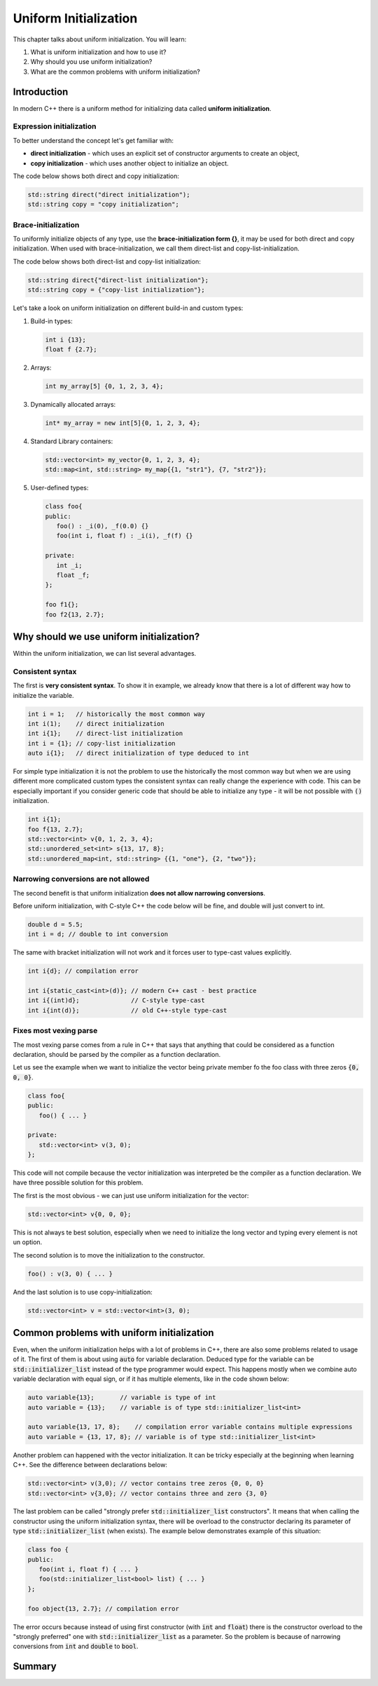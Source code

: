 Uniform Initialization
#######################

This chapter talks about uniform initialization. You will learn:

#.	What is uniform initialization and how to use it?
#. Why should you use uniform initialization?
#. What are the common problems with uniform initialization? 

Introduction
************

In modern C++ there is a uniform method for initializing data called **uniform initialization**.

Expression initialization 
=========================

To better understand the concept let's get familiar with:

* **direct initialization** - which uses an explicit set of constructor arguments to create an object,
* **copy initialization** - which uses another object to initialize an object.

The code below shows both direct and copy initialization:

.. code-block:: cpp
   
   std::string direct("direct initialization");
   std::string copy = "copy initialization";

Brace-initialization
====================

To uniformly initialize objects of any type, use the **brace-initialization form {}**, 
it may be used for both direct and copy initialization. When used with brace-initialization, 
we call them direct-list and copy-list-initialization. 

The code below shows both direct-list and copy-list initialization:

.. code-block:: cpp
   
   std::string direct{"direct-list initialization"};
   std::string copy = {"copy-list initialization"};

Let's take a look on uniform initialization on different build-in and custom types:

#. Build-in types:

   .. code-block:: cpp
   
      int i {13};
      float f {2.7};

#. Arrays:

   .. code-block:: cpp

      int my_array[5] {0, 1, 2, 3, 4};

#. Dynamically allocated arrays:

   .. code-block:: cpp

      int* my_array = new int[5]{0, 1, 2, 3, 4};

#. Standard Library containers:

   .. code-block:: cpp

      std::vector<int> my_vector{0, 1, 2, 3, 4};
      std::map<int, std::string> my_map{{1, "str1"}, {7, "str2"}};

#. User-defined types:

   .. code-block:: cpp

      class foo{
      public:
         foo() : _i(0), _f(0.0) {}
         foo(int i, float f) : _i(i), _f(f) {}

      private:
         int _i;
         float _f;
      };

      foo f1{};
      foo f2{13, 2.7};

Why should we use uniform initialization?
*****************************************

Within the uniform initialization, we can list several advantages. 

Consistent syntax
=================

The first is **very consistent syntax**.
To show it in example, we already know that there is a lot of different way how to initialize the variable.

.. code-block:: cpp

   int i = 1;   // historically the most common way
   int i(1);    // direct initialization
   int i{1};    // direct-list initialization
   int i = {1}; // copy-list initialization
   auto i{1};   // direct initialization of type deduced to int 

For simple type initialization it is not the problem to use the historically the most common way but when we are using different more complicated custom types 
the consistent syntax can really change the experience with code. This can be especially important if you consider generic code that should be able to initialize 
any type - it will be not possible with :code:`()` initialization.

.. code-block:: cpp

   int i{1};
   foo f{13, 2.7};
   std::vector<int> v{0, 1, 2, 3, 4};
   std::unordered_set<int> s{13, 17, 8};
   std::unordered_map<int, std::string> {{1, "one"}, {2, "two"}};


Narrowing conversions are not allowed
=====================================

The second benefit is that uniform initialization **does not allow narrowing conversions**.

Before uniform initialization, with C-style C++ the code below will be fine, and double will just convert to int.

.. code-block:: cpp

   double d = 5.5;
   int i = d; // double to int conversion 

The same with bracket initialization will not work and it forces user to type-cast values explicitly.

.. code-block:: cpp

   int i{d}; // compilation error

   int i{static_cast<int>(d)}; // modern C++ cast - best practice
   int i{(int)d};              // C-style type-cast
   int i{int(d)};              // old C++-style type-cast


Fixes most vexing parse
=======================

The most vexing parse comes from a rule in C++ that says that anything that could be considered as a function declaration, 
should be parsed by the compiler as a function declaration.

Let us see the example when we want to initialize the vector being private member fo the foo class with three zeros :code:`{0, 0, 0}`.

.. code-block:: cpp

   class foo{
   public:
      foo() { ... }

   private:
      std::vector<int> v(3, 0); 
   };

This code will not compile because the vector initialization was interpreted be the compiler as a function declaration.
We have three possible solution for this problem. 

The first is the most obvious - we can just use uniform initialization for the vector:

.. code-block:: cpp

   std::vector<int> v{0, 0, 0};

This is not always te best solution, especially when we need to initialize the long vector and typing every element is not un option.

The second solution is to move the initialization to the constructor.

.. code-block:: cpp

   foo() : v(3, 0) { ... }

And the last solution is to use copy-initialization:

.. code-block:: cpp

   std::vector<int> v = std::vector<int>(3, 0);



Common problems with uniform initialization 
*******************************************

Even, when the uniform initialization helps with a lot of problems in C++, there are also some problems related to usage of it.
The first of them is about using :code:`auto` for variable declaration. Deduced type for the variable can be :code:`std::initializer_list` 
instead of the type programmer would expect. This happens mostly when we combine auto variable declaration with equal sign, 
or if it has multiple elements, like in the code shown below:

.. code-block:: cpp

   auto variable{13};       // variable is type of int
   auto variable = {13};    // variable is of type std::initializer_list<int>

   auto variable{13, 17, 8};    // compilation error variable contains multiple expressions
   auto variable = {13, 17, 8}; // variable is of type std::initializer_list<int>

Another problem can happened with the vector initialization. It can be tricky especially at the beginning when learning C++.
See the difference between declarations below:

.. code-block:: cpp

   std::vector<int> v(3,0); // vector contains tree zeros {0, 0, 0}
   std::vector<int> v{3,0}; // vector contains three and zero {3, 0}

The last problem can be called "strongly prefer :code:`std::initializer_list` constructors". 
It means that when calling the constructor using the uniform initialization syntax,
there will be overload to the constructor declaring its parameter of type :code:`std::initializer_list` (when exists).
The example below demonstrates example of this situation:

.. code-block:: cpp

   class foo {
   public:
      foo(int i, float f) { ... }
      foo(std::initializer_list<bool> list) { ... }
   };

   foo object{13, 2.7}; // compilation error

The error occurs because instead of using first constructor (with :code:`int` and :code:`float`) there is the constructor overload
to the "strongly preferred" one with :code:`std::initializer_list` as a parameter. So the problem is because of  narrowing conversions 
from :code:`int` and :code:`double` to :code:`bool`. 


Summary
*******

